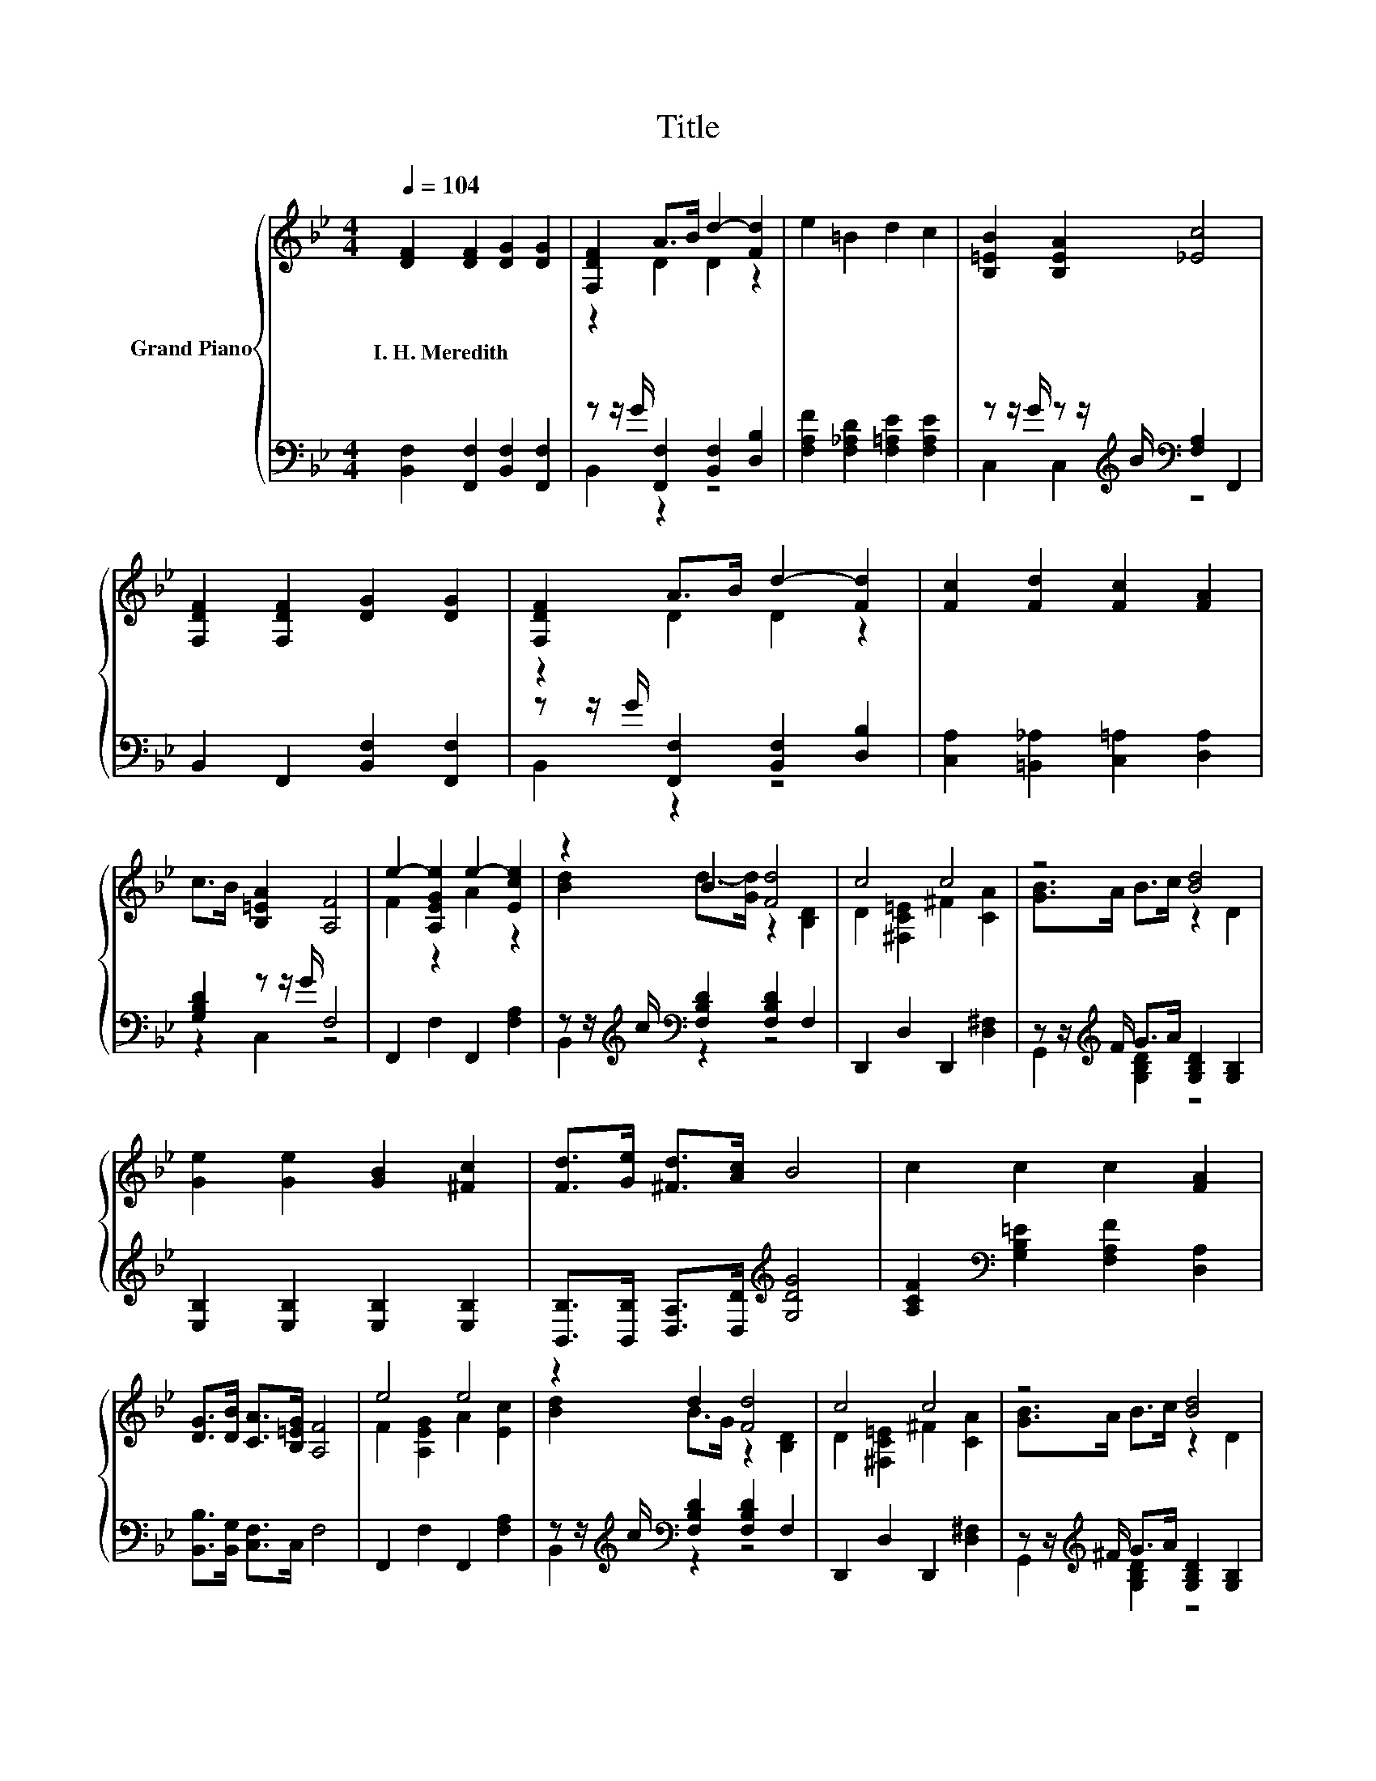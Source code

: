 X:1
T:Title
%%score { ( 1 3 ) | ( 2 4 ) }
L:1/8
Q:1/4=104
M:4/4
K:Bb
V:1 treble nm="Grand Piano"
V:3 treble 
V:2 bass 
V:4 bass 
V:1
 [DF]2 [DF]2 [DG]2 [DG]2 | [F,DF]2 A>B d2- [Fd]2 | e2 =B2 d2 c2 | [B,=EB]2 [B,EA]2 [_Ec]4 | %4
w: I.~H.~Meredith * * *||||
 [F,DF]2 [F,DF]2 [DG]2 [DG]2 | [F,DF]2 A>B d2- [Fd]2 | [Fc]2 [Fd]2 [Fc]2 [FA]2 | %7
w: |||
 c>B [B,=EA]2 [A,F]4 | e2- [A,EGe]2 e2- [Ece]2 | z2 B2 [Fd]4 | c4 c4 | z4 [Bd]4 | %12
w: |||||
 [Ge]2 [Ge]2 [GB]2 [^Fc]2 | [Fd]>[Ge] [^Fd]>[Ac] B4 | c2 c2 c2 [FA]2 | %15
w: |||
 [DG]>[DB] [CA]>[B,=EG] [A,F]4 | e4 e4 | z2 d2 [Fd]4 | c4 c4 | z4 [Bd]4 | %20
w: |||||
 [Ge]2 [Ge]2 [GB]2 [^Fc]2 | [Fd]>[=E_d] =d>e f2 F>F | B2 F2 d2 B2 | f4 A4 | [DB]6 z2 |] %25
w: |||||
V:2
 [B,,F,]2 [F,,F,]2 [B,,F,]2 [F,,F,]2 | z z/ G/ [F,,F,]2 [B,,F,]2 [D,B,]2 | %2
 [F,A,F]2 [F,_A,D]2 [F,=A,E]2 [F,A,E]2 | z z/ G/ z z/[K:treble] B/[K:bass] [F,A,]2 F,,2 | %4
 B,,2 F,,2 [B,,F,]2 [F,,F,]2 | z z/ G/ [F,,F,]2 [B,,F,]2 [D,B,]2 | %6
 [C,A,]2 [=B,,_A,]2 [C,=A,]2 [D,A,]2 | [G,B,D]2 z z/ G/ F,4 | F,,2 F,2 F,,2 [F,A,]2 | %9
 z z/[K:treble] c/[K:bass] [F,B,D]2 [F,B,D]2 F,2 | D,,2 D,2 D,,2 [D,^F,]2 | %11
 z z/[K:treble] F/ G>A [G,B,D]2 [G,B,]2 | [E,B,]2 [E,B,]2 [E,B,]2 [E,B,]2 | %13
 [B,,B,]>[B,,B,] [D,A,]>[D,D][K:treble] [G,DG]4 | [A,CF]2[K:bass] [G,B,=E]2 [F,A,F]2 [D,A,]2 | %15
 [B,,B,]>[B,,G,] [C,F,]>C, F,4 | F,,2 F,2 F,,2 [F,A,]2 | %17
 z z/[K:treble] c/[K:bass] [F,B,D]2 [F,B,D]2 F,2 | D,,2 D,2 D,,2 [D,^F,]2 | %19
 z z/[K:treble] ^F/ G>A [G,B,D]2 [G,B,]2 | [E,B,]2 [E,B,]2 [E,B,]2 [E,B,]2 | %21
 [B,,B,]>[B,,B,][K:treble] [B,F]>[B,CF] [B,DF]2[K:bass] F,>F, | B,2 F,2 D2 B,2 | %23
 [F,C]2 [F,C]2 [F,CE]2 [F,C]2 | [B,,B,]6 z2 |] %25
V:3
 x8 | z2 D2 D2 z2 | x8 | x8 | x8 | z2 D2 D2 z2 | x8 | x8 | F2 z2 A2 z2 | [Bd]2 d->[Gd] z2 [B,D]2 | %10
 D2 [^F,C=E]2 ^F2 [CA]2 | [GB]>A B>c z2 D2 | x8 | x8 | x8 | x8 | F2 [A,EG]2 A2 [Ec]2 | %17
 [Bd]2 B>G z2 [B,D]2 | D2 [^F,C=E]2 ^F2 [CA]2 | [GB]>A B>c z2 D2 | x8 | x8 | x8 | A2 A2 z2 E2 | %24
 x8 |] %25
V:4
 x8 | B,,2 z2 z4 | x8 | C,2 C,2[K:treble][K:bass] z4 | x8 | B,,2 z2 z4 | x8 | z2 C,2 z4 | x8 | %9
 B,,2[K:treble][K:bass] z2 z4 | x8 | G,,2[K:treble] [G,B,D]2 z4 | x8 | x4[K:treble] x4 | %14
 x2[K:bass] x6 | x8 | x8 | B,,2[K:treble][K:bass] z2 z4 | x8 | G,,2[K:treble] [G,B,D]2 z4 | x8 | %21
 x2[K:treble] x4[K:bass] x2 | x8 | x8 | x8 |] %25

